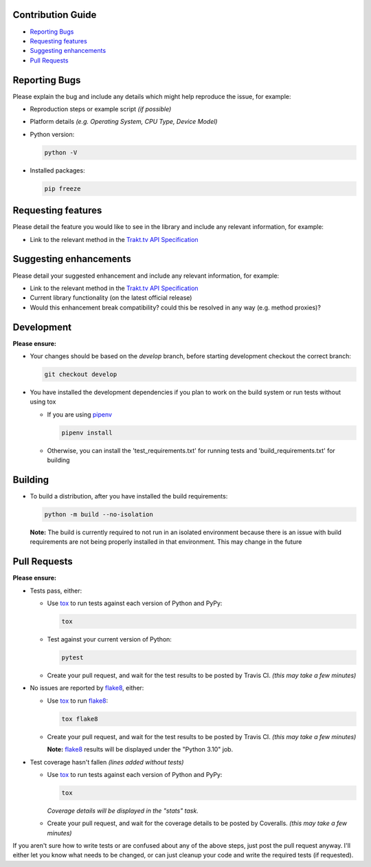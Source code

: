Contribution Guide
------------------

- `Reporting Bugs`_
- `Requesting features`_
- `Suggesting enhancements`_
- `Pull Requests`_

Reporting Bugs
--------------

Please explain the bug and include any details which might help reproduce the issue, for example:

- Reproduction steps or example script *(if possible)*
- Platform details *(e.g. Operating System, CPU Type, Device Model)*
- Python version:

  .. code-block:: shell

    python -V

- Installed packages:

  .. code-block:: shell

    pip freeze

Requesting features
-------------------

Please detail the feature you would like to see in the library and include any relevant information, for example:

- Link to the relevant method in the `Trakt.tv API Specification`_

Suggesting enhancements
-----------------------

Please detail your suggested enhancement and include any relevant information, for example:

- Link to the relevant method in the `Trakt.tv API Specification`_
- Current library functionality (on the latest official release)
- Would this enhancement break compatibility? could this be resolved in any way (e.g. method proxies)?

Development
-----------

**Please ensure:**

- Your changes should be based on the *develop* branch, before starting development checkout the correct branch:

  .. code-block:: shell

    git checkout develop

- You have installed the development dependencies if you plan to work on the build system or run tests without using tox

  - If you are using `pipenv`_
  
    .. code-block:: shell

      pipenv install
  
  - Otherwise, you can install the 'test_requirements.txt' for running tests and 'build_requirements.txt' for building

Building
--------

- To build a distribution, after you have installed the build requirements:
  
  .. code-block:: shell

    python -m build --no-isolation

  **Note:** The build is currently required to not run in an isolated environment because there is an issue with build 
  requirements are not being properly installed in that environment.  This may change in the future

Pull Requests
-------------

**Please ensure:**

- Tests pass, either:

  - Use `tox`_ to run tests against each version of Python and PyPy:

    .. code-block:: shell

      tox

  - Test against your current version of Python:

    .. code-block:: shell

      pytest

  - Create your pull request, and wait for the test results to be posted by Travis CI. *(this may take a few minutes)*

- No issues are reported by `flake8`_, either:

  - Use `tox`_ to run `flake8`_:

    .. code-block:: shell

      tox flake8

  - Create your pull request, and wait for the test results to be posted by Travis CI. *(this may take a few minutes)*

    **Note:** `flake8`_ results will be displayed under the "Python 3.10" job.

- Test coverage hasn't fallen *(lines added without tests)*

  - Use `tox`_ to run tests against each version of Python and PyPy:

    .. code-block:: shell

      tox

    *Coverage details will be displayed in the "stats" task.*

  - Create your pull request, and wait for the coverage details to be posted by Coveralls. *(this may take a few minutes)*

If you aren't sure how to write tests or are confused about any of the above steps, just post the pull request anyway. I'll either let you
know what needs to be changed, or can just cleanup your code and write the required tests (if requested).

.. _flake8: http://flake8.pycqa.org
.. _Trakt.tv API Specification: http://trakt.docs.apiary.io
.. _tox: https://tox.readthedocs.io
.. _pipenv: https://pipenv.pypa.io/en/latest/index.html

